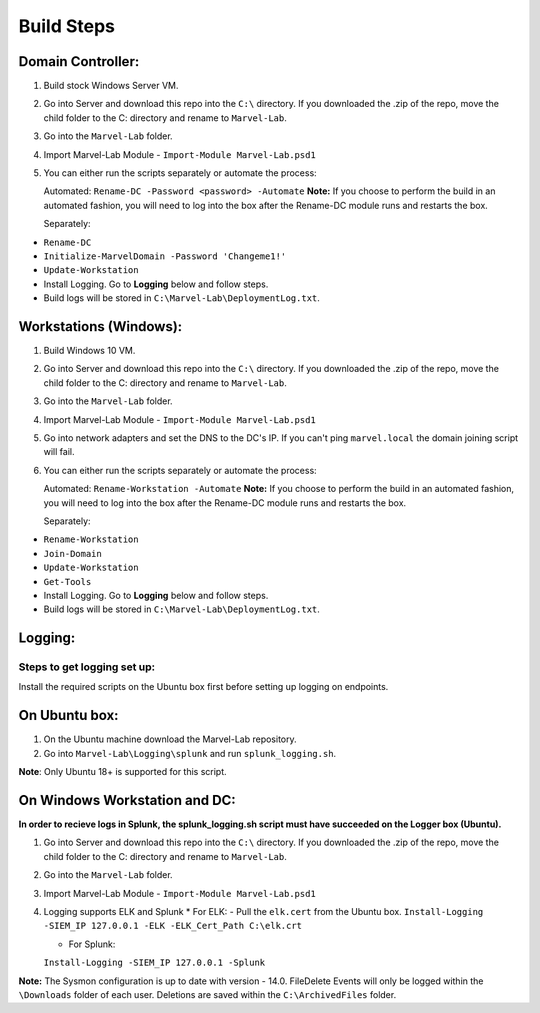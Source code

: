 ***********
Build Steps
***********

Domain Controller:
##################

1. Build stock Windows Server VM.
2. Go into Server and download this repo into the ``C:\`` directory. If
   you downloaded the .zip of the repo, move the child folder to the
   C: directory and rename to ``Marvel-Lab``.
3. Go into the ``Marvel-Lab`` folder.
4. Import Marvel-Lab Module - ``Import-Module Marvel-Lab.psd1``
5. You can either run the scripts separately or automate the process: 
   
   Automated: 
   ``Rename-DC -Password <password> -Automate``
   **Note:** If you choose to perform the build in an automated fashion,  you will need to log into the box after the Rename-DC module runs and restarts the box.

   Separately:
-  ``Rename-DC``
-  ``Initialize-MarvelDomain -Password 'Changeme1!'``
-  ``Update-Workstation``


-  Install Logging. Go to **Logging** below and follow steps.
-  Build logs will be stored in ``C:\Marvel-Lab\DeploymentLog.txt``.

Workstations (Windows):
#############

1. Build Windows 10 VM.
2. Go into Server and download this repo into the ``C:\`` directory. If
   you downloaded the .zip of the repo, move the child folder to the
   C: directory and rename to ``Marvel-Lab``.
3. Go into the ``Marvel-Lab`` folder.
4. Import Marvel-Lab Module - ``Import-Module Marvel-Lab.psd1``
5. Go into network adapters and set the DNS to the DC's IP. If you can't ping ``marvel.local`` the domain joining script will fail.
6. You can either run the scripts separately or automate the process: 
   
   Automated: 
   ``Rename-Workstation -Automate``
   **Note:** If you choose to perform the build in an automated fashion,  you will need to log into the box after the Rename-DC module runs and restarts the box.

   Separately:
-  ``Rename-Workstation``
-  ``Join-Domain``
-  ``Update-Workstation``
-  ``Get-Tools``

-  Install Logging. Go to **Logging** below and follow steps.
-  Build logs will be stored in ``C:\Marvel-Lab\DeploymentLog.txt``.

Logging:
########

Steps to get logging set up:
****************************

Install the required scripts on the Ubuntu box first before setting up logging on endpoints.


On Ubuntu box:
###############

1. On the Ubuntu machine download the Marvel-Lab repository.
2. Go into ``Marvel-Lab\Logging\splunk`` and run ``splunk_logging.sh``.

**Note**: Only Ubuntu 18+ is supported for this script.

On Windows Workstation and DC:
##############################

**In order to recieve logs in Splunk, the splunk_logging.sh script must have succeeded on the Logger box (Ubuntu).**

1. Go into Server and download this repo into the ``C:\`` directory. If you downloaded the .zip of the repo, move the child folder to the C: directory and rename to ``Marvel-Lab``.
2. Go into the ``Marvel-Lab`` folder.
3. Import Marvel-Lab Module - ``Import-Module Marvel-Lab.psd1``
4. Logging supports ELK and Splunk
   * For ELK: 
   -  Pull the ``elk.cert`` from the Ubuntu box.
   ``Install-Logging -SIEM_IP 127.0.0.1 -ELK -ELK_Cert_Path C:\elk.crt``

   * For Splunk: 
   ``Install-Logging -SIEM_IP 127.0.0.1 -Splunk``

**Note:** The Sysmon configuration is up to date with version - 14.0.
FileDelete Events will only be logged within the
``\Downloads`` folder of each user. Deletions are saved within
the ``C:\ArchivedFiles`` folder.

